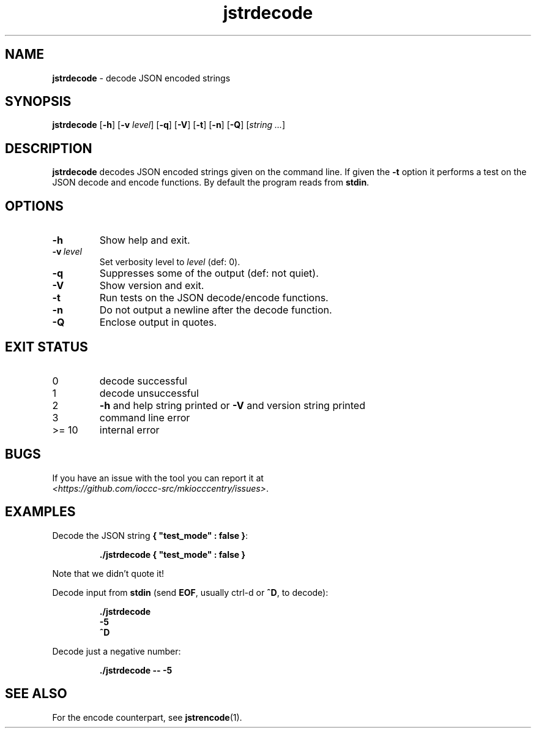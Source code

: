 .\" section 1 man page for jstrencode
.\"
.\" This man page was first written by Cody Boone Ferguson for the IOCCC
.\" in 2022.
.\"
.\" Humour impairment is not virtue nor is it a vice, it's just plain
.\" wrong: almost as wrong as JSON spec mis-features and C++ obfuscation! :-)
.\"
.\" "Share and Enjoy!"
.\"     --  Sirius Cybernetics Corporation Complaints Division, JSON spec department. :-)
.\"
.TH jstrdecode 1 "30 January 2023" "jstrdecode" "IOCCC tools"
.SH NAME
.B jstrdecode
\- decode JSON encoded strings
.SH SYNOPSIS
.B jstrdecode
.RB [\| \-h \|]
.RB [\| \-v
.IR level \|]
.RB [\| \-q \|]
.RB [\| \-V \|]
.RB [\| \-t \|]
.RB [\| \-n \|]
.RB [\| \-Q \|]
.RI [\| string
.IR ... \|]
.SH DESCRIPTION
.B jstrdecode
decodes JSON encoded strings given on the command line.
If given the
.B \-t
option it performs a test on the JSON decode and encode functions.
By default the program reads from
.BR stdin .
.SH OPTIONS
.TP
.B \-h
Show help and exit.
.TP
.BI \-v\  level
Set verbosity level to
.IR level
(def: 0).
.TP
.B \-q
Suppresses some of the output (def: not quiet).
.TP
.B \-V
Show version and exit.
.TP
.B \-t
Run tests on the JSON decode/encode functions.
.TP
.B \-n
Do not output a newline after the decode function.
.TP
.B \-Q
Enclose output in quotes.
.SH EXIT STATUS
.TP
0
decode successful
.TQ
1
decode unsuccessful
.TQ
2
.B \-h
and help string printed or
.B \-V
and version string printed
.TQ
3
command line error
.TQ
>= 10
internal error
.SH BUGS
.PP
If you have an issue with the tool you can report it at
.br
.IR \<https://github.com/ioccc\-src/mkiocccentry/issues\> .
.SH EXAMPLES
.PP
Decode the JSON string
.BR {\ "test_mode"\ :\ false\ } :
.sp
.RS
.ft B
 ./jstrdecode { "test_mode" : false }
.ft R
.RE
.sp
Note that we didn't quote it!
.PP
Decode input from
.B stdin
(send
.BR EOF ,
usually ctrl\-d or
.BR ^D ,
to decode):
.sp
.RS
.ft B
 ./jstrdecode
 \-5
 ^D
.ft R
.RE
.PP
Decode just a negative number:
.sp
.RS
.B ./jstrdecode \-\- \-5
.RE
.SH SEE ALSO
.PP
For the encode counterpart, see
.BR jstrencode (1).
